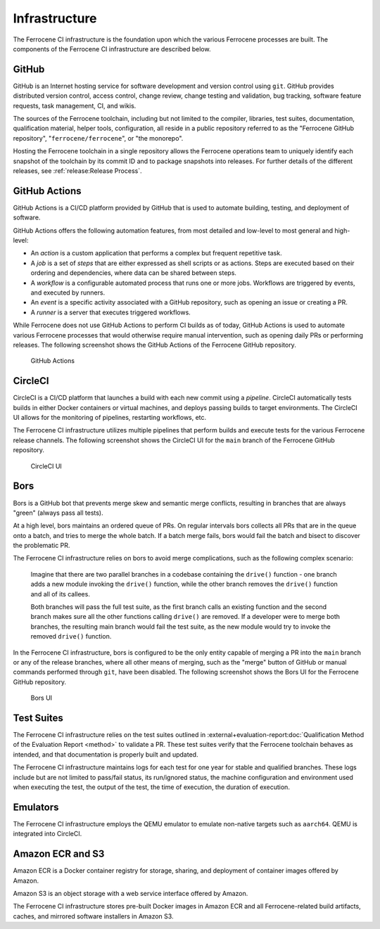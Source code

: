 .. SPDX-License-Identifier: MIT OR Apache-2.0
   SPDX-FileCopyrightText: The Ferrocene Developers

.. default-domain:: qualification

Infrastructure
==============

The Ferrocene CI infrastructure is the foundation upon which the various
Ferrocene processes are built. The components of the Ferrocene CI infrastructure
are described below.


GitHub
------

GitHub is an Internet hosting service for software development and version
control using ``git``. GitHub provides distributed version control, access
control, change review, change testing and validation, bug tracking, software
feature requests, task management, CI, and wikis.

The sources of the Ferrocene toolchain, including but not limited to the
compiler, libraries, test suites, documentation, qualification material, helper
tools, configuration, all reside in a public repository referred to as the
"Ferrocene GitHub repository", "``ferrocene/ferrocene``", or "the monorepo".

Hosting the Ferrocene toolchain in a single repository allows the Ferrocene
operations team to uniquely identify each snapshot of the toolchain by its
commit ID and to package snapshots into releases. For further details of the
different releases, see :ref:`release:Release Process`.


GitHub Actions
--------------

GitHub Actions is a CI/CD platform provided by GitHub that is used to automate
building, testing, and deployment of software.

GitHub Actions offers the following automation features, from most detailed and
low-level to most general and high-level:

* An *action* is a custom application that performs a complex but frequent
  repetitive task.

* A *job* is a set of *steps* that are either expressed as shell scripts or as
  actions. Steps are executed based on their ordering and dependencies, where
  data can be shared between steps.

* A *workflow* is a configurable automated process that runs one or more jobs.
  Workflows are triggered by events, and executed by runners.

* An *event* is a specific activity associated with a GitHub repository, such as
  opening an issue or creating a PR.

* A *runner* is a server that executes triggered workflows.

While Ferrocene does not use GitHub Actions to perform CI builds as of today,
GitHub Actions is used to automate various Ferrocene processes that would
otherwise require manual intervention, such as opening daily PRs or performing
releases. The following screenshot shows the GitHub Actions of the Ferrocene
GitHub repository.

.. figure:: figures/ferrocene-github-actions.png

   GitHub Actions


CircleCI
--------

CircleCI is a CI/CD platform that launches a build with each new commit using
a *pipeline*. CircleCI automatically tests builds in either Docker containers
or virtual machines, and deploys passing builds to target environments. The
CircleCI UI allows for the monitoring of pipelines, restarting workflows, etc.

The Ferrocene CI infrastructure utilizes multiple pipelines that perform builds
and execute tests for the various Ferrocene release channels. The following
screenshot shows the CircleCI UI for the ``main`` branch of the Ferrocene GitHub
repository.

.. figure:: figures/ferrocene-circleci-ui.png

   CircleCI UI


.. _bors:

Bors
----

Bors is a GitHub bot that prevents merge skew and semantic merge conflicts,
resulting in branches that are always "green" (always pass all tests).

At a high level, bors maintains an ordered queue of PRs. On regular intervals
bors collects all PRs that are in the queue onto a batch, and tries to merge the
whole batch. If a batch merge fails, bors would fail the batch and bisect to
discover the problematic PR.

The Ferrocene CI infrastructure relies on bors to avoid merge complications,
such as the following complex scenario:

    Imagine that there are two parallel branches in a codebase containing the
    ``drive()`` function - one branch adds a new module invoking the ``drive()``
    function, while the other branch removes the ``drive()`` function and all of
    its callees.

    Both branches will pass the full test suite, as the first branch calls an
    existing function and the second branch makes sure all the other functions
    calling ``drive()`` are removed. If a developer were to merge both branches,
    the resulting main branch would fail the test suite, as the new module would
    try to invoke the removed ``drive()`` function.

In the Ferrocene CI infrastructure, bors is configured to be the only entity
capable of merging a PR into the ``main`` branch or any of the release branches,
where all other means of merging, such as the "merge" button of GitHub or manual
commands performed through ``git``, have been disabled. The following screenshot
shows the Bors UI for the Ferrocene GitHub repository.

.. figure:: figures/ferrocene-bors-ui.png

   Bors UI


Test Suites
-----------

The Ferrocene CI infrastructure relies on the test suites outlined in
:external+evaluation-report:doc:`Qualification Method of the Evaluation Report
<method>` to validate a PR. These test suites verify that the Ferrocene
toolchain behaves as intended, and that documentation is properly built and
updated.

The Ferrocene CI infrastructure maintains logs for each test for one year
for stable and qualified branches. These logs include but are not limited
to pass/fail status, its run/ignored status, the machine configuration and
environment used when executing the test, the output of the test, the time
of execution, the duration of execution.


Emulators
---------

The Ferrocene CI infrastructure employs the QEMU emulator to emulate non-native
targets such as ``aarch64``. QEMU is integrated into CircleCI.

Amazon ECR and S3
-----------------

Amazon ECR is a Docker container registry for storage, sharing, and deployment
of container images offered by Amazon.

Amazon S3 is an object storage with a web service interface offered by Amazon.

The Ferrocene CI infrastructure stores pre-built Docker images in Amazon ECR
and all Ferrocene-related build artifacts, caches, and mirrored software
installers in Amazon S3.
